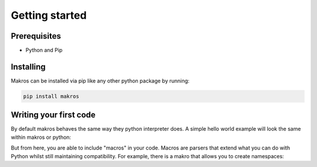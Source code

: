###############
Getting started
###############

Prerequisites
=============
- Python and Pip

Installing
==========
Makros can be installed via pip like any other python package by running:

.. code-block:: bash

    pip install makros

Writing your first code
=======================
By default makros behaves the same way they python interpreter does. A simple
hello world example will look the same within makros or python:

.. macro_test::

        >>> print("Hello World!")
        Hello World!

But from here, you are able to include "macros" in your code. Macros are parsers
that extend what you can do with Python whilst still maintaining compatibility.
For example, there is a makro that allows you to create namespaces:

.. macro_test::
    
    >>> macro import namespace

    >>> namespace hello:
    ...     export def world():
    ...         print("Hello World!")

    >>> hello.world()
    Hello World!


